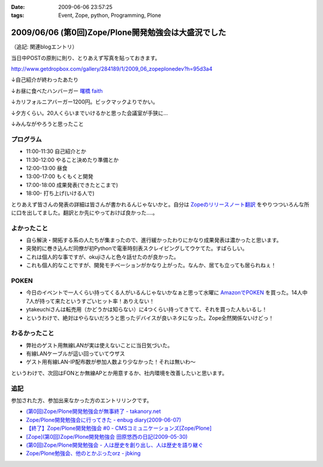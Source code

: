 :date: 2009-06-06 23:57:25
:tags: Event, Zope, python, Programming, Plone

====================================================
2009/06/06 (第0回)Zope/Plone開発勉強会は大盛況でした
====================================================

（追記: 関連blogエントリ）

当日中POSTの原則に則り、とりあえず写真を貼っておきます。

http://www.getdropbox.com/gallery/284189/1/2009_06_zopeplonedev?h=95d3a4

↓自己紹介が終わったあたり

.. image:: http://photos-1.getdropbox.com/i/l/p0qN3yFqHycYh47UrmFiW6bmWimaGy3uY6GCd4OVOwE#1
  :target: http://www.getdropbox.com/gallery/284189/1/2009_06_zopeplonedev?h=95d3a4
  :scale: 50
  :width: 640
  :height: 480
  :alt: 自己紹介が終わったあたり

↓お昼に食べたハンバーガー `曙橋 faith`_

.. image:: http://photos-2.getdropbox.com/i/l/ZFXyMyYGOCw87h3axTfqaBVo9tZvmdP0LtzPegYC4XE#2
  :target: http://www.getdropbox.com/gallery/284189/1/2009_06_zopeplonedev?h=95d3a4
  :scale: 50
  :width: 640
  :height: 480
  :alt: お昼に食べたハンバーガー "曙橋 faith"

↓カリフォルニアバーガー1200円。ビックマックよりでかい。

.. image:: http://photos-3.getdropbox.com/i/l/900jKR368tgQ7nBmyrkRF2tXjK8izMalGthC_V_1z3E#3
  :target: http://www.getdropbox.com/gallery/284189/1/2009_06_zopeplonedev?h=95d3a4
  :scale: 50
  :width: 640
  :height: 480
  :alt: カリフォルニアバーガー1200円。ビックマックよりでかい。

↓夕方くらい。20人くらいまでいけるかと思った会議室が手狭に...

.. image:: http://photos-4.getdropbox.com/i/l/pjbBlXSxctqL0vd2V4SNM5fFNU7TZTu3rWfe5fRiF5A#4
  :target: http://www.getdropbox.com/gallery/284189/1/2009_06_zopeplonedev?h=95d3a4
  :scale: 50
  :width: 640
  :height: 480
  :alt: 夕方くらい。20人くらいまでいけるかと思った会議室が手狭に...

↓みんながやろうと思ったこと

.. image:: http://photos-1.getdropbox.com/i/l/tw4IHniQOFAtikMynEGEELkZKpDUTiw5X99GDeVicSc#5
  :target: http://www.getdropbox.com/gallery/284189/1/2009_06_zopeplonedev?h=95d3a4
  :scale: 50
  :width: 640
  :height: 480
  :alt: みんながやろうと思ったこと



.. _`曙橋 faith`: http://www.hamburger-faith.com/


プログラム
------------
* 11:00-11:30 自己紹介とか
* 11:30-12:00 やること決めたり準備とか
* 12:00-13:00 昼食
* 13:00-17:00 もくもくと開発
* 17:00-18:00 成果発表(できたとこまで)
* 18:00- 打ち上げ(いける人で)

とりあえず皆さんの発表の詳細は皆さんが書かれるんじゃないかと。自分は `Zopeのリリースノート翻訳`_ をやりつついろんな所に口を出してました。翻訳とか先にやっておけば良かった‥‥。

.. _`Zopeのリリースノート翻訳`: http://zope.jp/download/zope/releases/2.10.8


よかったこと
--------------
* 自ら解決・開拓する系の人たちが集まったので、進行緩かったわりにかなり成果発表は濃かったと思います。
* 突発的に巻き込んだ同僚が初Pythonで電車時刻表スクレイピングしてウケてた。すばらしい。
* これは個人的な事ですが、okujiさんと色々話せたのが良かった。
* これも個人的なことですが、開発モチベーションがかなり上がった。なんか、居ても立っても居られねぇ！

POKEN
--------
* 今日のイベントで一人くらい持ってくる人がいるんじゃないかなぁと思って水曜に `AmazonでPOKEN`_ を買った。14人中7人が持って来たというすごいヒット率！ありえない！
* ytakeuchiさんは転売用（かどうかは知らない）に4つくらい持ってきてて、それを買った人もいるし！
* というわけで、絶対はやらないだろうと思ったデバイスが良いネタになった。Zope全然関係ないけどっ！

わるかったこと
---------------
* 弊社のゲスト用無線LANが実は使えないことに当日気づいた。
* 有線LANケーブルが這い回っていてウザス
* ゲスト用有線LAN-IP配布数が参加人数より少なかった！それは無いわ～


というわけで、次回はFONとか無線APとか用意するか、社内環境を改善したいと思います。

.. _`AmazonでPOKEN`: http://www.amazon.co.jp/dp/B001UWX87O/freiaweb-22

追記
---------
参加された方、参加出来なかった方のエントリリンクです。

* `(第0回)Zope/Plone開発勉強会が無事終了 - takanory.net`_
* `Zope/Plone開発勉強会に行ってきた - enbug diary(2009-06-07)`_
* `【終了】Zope/Plone開発勉強会 #0 - CMSコミュニケーションズ[Zope/Plone]`_
* `[Zope](第0回)Zope/Plone開発勉強会 田原悠西の日記(2009-05-30)`_
* `(第0回)Zope/Plone開発勉強会 - 人は歴史を創り出し、人は歴史を語り継ぐ`_
* `Zope/Plone勉強会、他のとかぶったorz - jbking`_

.. _`【終了】Zope/Plone開発勉強会 #0 - CMSコミュニケーションズ[Zope/Plone]`: http://www.cmscom.jp/blog/218
.. _`Zope/Plone開発勉強会に行ってきた - enbug diary(2009-06-07)`: http://enbug.tdiary.net/20090607.html#p01
.. _`Zope/Plone勉強会、他のとかぶったorz - jbking`: http://twitter.com/jbking/statuses/1910709627
.. _`[Zope](第0回)Zope/Plone開発勉強会 田原悠西の日記(2009-05-30)`: http://yusei.tdiary.net/20090530.html
.. _`(第0回)Zope/Plone開発勉強会が無事終了 - takanory.net`: http://takanory.net/takalog/1099
.. _`(第0回)Zope/Plone開発勉強会 - 人は歴史を創り出し、人は歴史を語り継ぐ`: http://d.hatena.ne.jp/ytakeuch/20090606


.. :extend type: text/html
.. :extend:



.. :comments:
.. :comment id: 2009-06-08.8302502082
.. :title: Re:(第0回)Zope/Plone開発勉強会は大盛況でした
.. :author: ytakeuch
.. :date: 2009-06-08 07:30:31
.. :email: 
.. :url: http://logicdesign.jp/
.. :body:
.. 先日はお世話になりました。Pokenの件ですが、転売用で間違いありません。連休前までは秋葉原のレンタルショーケースで委託販売をしておりました。また私のハンドルの最後の「i」は不要です。今後ともよろしくお願いいたします。
.. 
